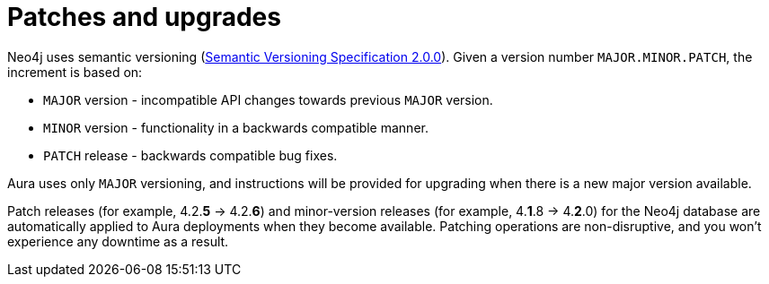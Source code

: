 [[upgrades]]
= Patches and upgrades
:semver-uri: https://semver.org/

Neo4j uses semantic versioning (link:{semver-uri}[Semantic Versioning Specification 2.0.0]).
Given a version number `MAJOR.MINOR.PATCH`, the increment is based on:

* `MAJOR` version - incompatible API changes towards previous `MAJOR` version.
* `MINOR` version - functionality in a backwards compatible manner.
* `PATCH` release - backwards compatible bug fixes.

Aura uses only `MAJOR` versioning, and instructions will be provided for upgrading when there is a new major version available.

Patch releases (for example, 4.2.*5* -> 4.2.*6*) and minor-version releases (for example, 4.*1*.8 -> 4.*2*.0) for the Neo4j database are automatically applied to Aura deployments when they become available.
Patching operations are non-disruptive, and you won't experience any downtime as a result.
